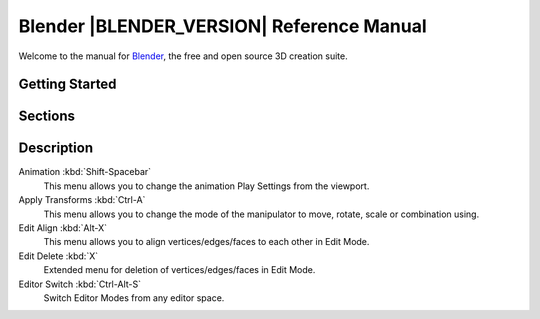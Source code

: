 %%%%%%%%%%%%%%%%%%%%%%%%%%%%%%%%%%%%%%%%%%%%%%
  Blender |BLENDER_VERSION| Reference Manual
%%%%%%%%%%%%%%%%%%%%%%%%%%%%%%%%%%%%%%%%%%%%%%

Welcome to the manual for `Blender <https://www.blender.org>`__,
the free and open source 3D creation suite.

.. see T64071 for why we don't use ':download:'

.. only:: builder_html

   This site can be used offline:

   - `Download the manual as web pages (HTML) <blender_manual_html.zip>`__
   - `Download the manual in an e-book format (EPUB) <blender_manual_epub.zip>`__


Getting Started
===============

.. only:: builder_html and (not singlehtml)

   .. container:: tocdescr

      .. container:: descr

         :doc:`/getting_started/about/index`

      .. container:: descr

         :doc:`/getting_started/installing/index`

      .. container:: descr

         :doc:`/getting_started/configuration/index`

      .. container:: descr

         :doc:`/getting_started/help`

Sections
========

.. only:: builder_html and (not singlehtml)

   .. container:: tocdescr

      .. container:: descr

         .. figure:: /images/index_interface.jpg
            :target: interface/index.html

         :doc:`/interface/index`
            An introduction to Blender's window system, widgets and tools.

      .. container:: descr

         .. figure:: /images/index_editors.jpg
            :target: editors/index.html

         :doc:`/editors/index`
            Overview of the interface and functionality of all editors.
            
            
Description
===========

Animation :kbd:`Shift-Spacebar`
   This menu allows you to change the animation Play Settings from the viewport.

Apply Transforms :kbd:`Ctrl-A`
   This menu allows you to change the mode of the manipulator to move, rotate, scale or combination using.

Edit Align :kbd:`Alt-X`
   This menu allows you to align vertices/edges/faces to each other in Edit Mode.

Edit Delete :kbd:`X`
   Extended menu for deletion of vertices/edges/faces in Edit Mode.

Editor Switch :kbd:`Ctrl-Alt-S`
   Switch Editor Modes from any editor space.
